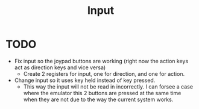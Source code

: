 #+title: Input

* TODO
+ Fix input so the joypad buttons are working (right now the action keys act as direction keys and vice versa)
  - Create 2 registers for input, one for direction, and one for action.
+ Change input so it uses key held instead of key pressed.
  - This way the input will not be read in incorrectly. I can forsee a case where the emulator this 2 buttons are pressed at the same time when they are not due to the way the current system works.

